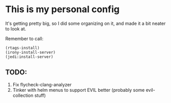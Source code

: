 * This is my personal config
  :PROPERTIES:
  :CUSTOM_ID: this-is-my-personal-config
  :END:

It's getting pretty big, so I did some organizing on it, and made it a
bit neater to look at.

Remember to call:

#+BEGIN_EXAMPLE
    (rtags-install)
    (irony-install-server)
    (jedi:install-server)
#+END_EXAMPLE

** TODO:
   :PROPERTIES:
   :CUSTOM_ID: todo
   :END:

1. Fix flycheck-clang-analyzer
2. Tinker with helm menus to support EVIL better (probably some
   evil-collection stuff)
